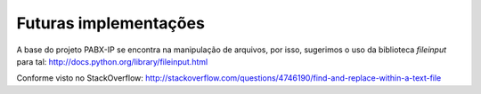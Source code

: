 ======================
Futuras implementações
======================

A base do projeto PABX-IP se encontra na manipulação de arquivos, por isso, sugerimos o uso da biblioteca *fileinput* para tal:  http://docs.python.org/library/fileinput.html

Conforme visto no StackOverflow:
http://stackoverflow.com/questions/4746190/find-and-replace-within-a-text-file

